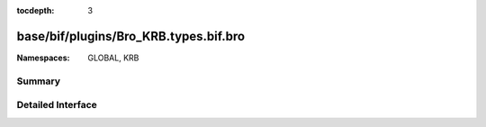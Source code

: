 :tocdepth: 3

base/bif/plugins/Bro_KRB.types.bif.bro
======================================
.. bro:namespace:: GLOBAL
.. bro:namespace:: KRB


:Namespaces: GLOBAL, KRB

Summary
~~~~~~~

Detailed Interface
~~~~~~~~~~~~~~~~~~

